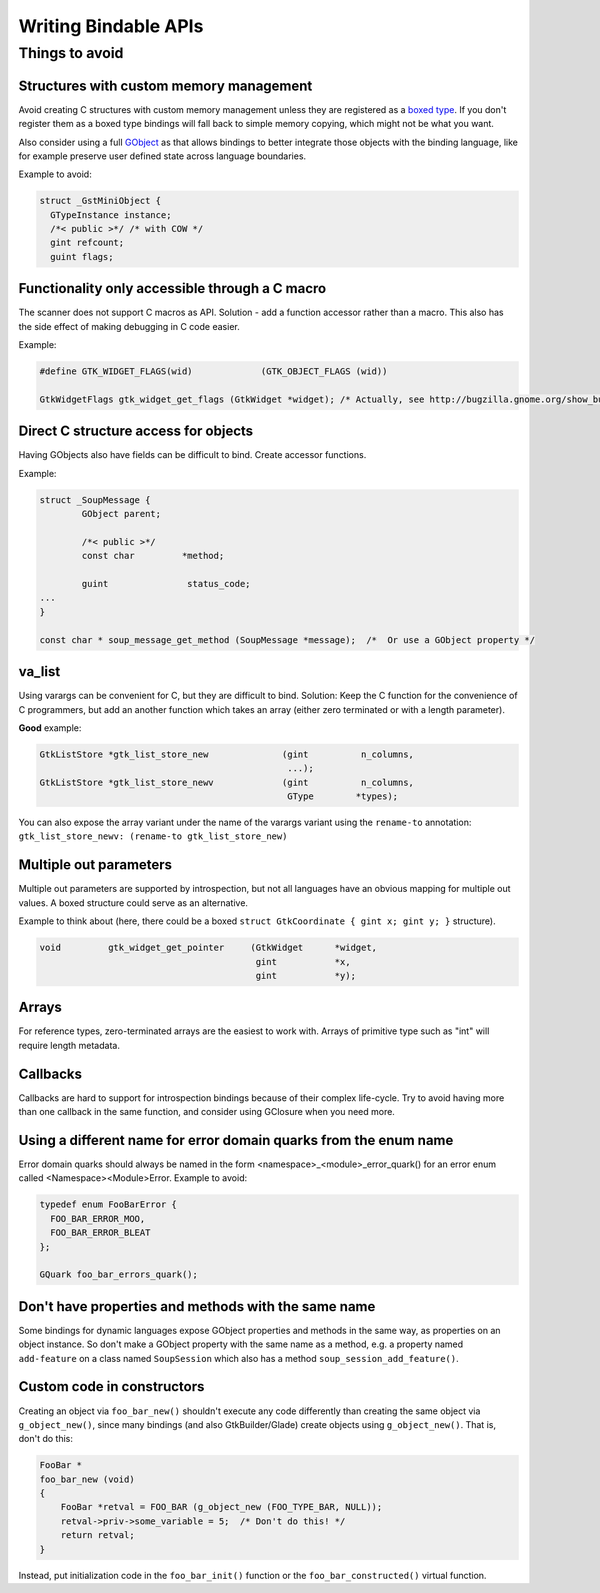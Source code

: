 =====================
Writing Bindable APIs
=====================

Things to avoid
---------------

Structures with custom memory management
~~~~~~~~~~~~~~~~~~~~~~~~~~~~~~~~~~~~~~~~

Avoid creating C structures with custom memory management unless they are
registered as a `boxed type
<https://developer.gnome.org/gobject/unstable/gobject-Boxed-Types.html>`__.
If you don't register them as a boxed type bindings will fall back to
simple memory copying, which might not be what you want.

Also consider using a full `GObject
<https://developer.gnome.org/gobject/unstable/gobject-The-Base-Object-Type.html>`__
as that allows bindings to better integrate those objects with the binding
language, like for example preserve user defined state across language
boundaries.

Example to avoid:

.. code-block:: c

    struct _GstMiniObject {
      GTypeInstance instance;
      /*< public >*/ /* with COW */
      gint refcount;
      guint flags;


Functionality only accessible through a C macro
~~~~~~~~~~~~~~~~~~~~~~~~~~~~~~~~~~~~~~~~~~~~~~~

The scanner does not support C macros as API. Solution - add a function
accessor rather than a macro. This also has the side effect of making
debugging in C code easier.

Example:

.. code-block:: c

    #define GTK_WIDGET_FLAGS(wid)             (GTK_OBJECT_FLAGS (wid))

    GtkWidgetFlags gtk_widget_get_flags (GtkWidget *widget); /* Actually, see http://bugzilla.gnome.org/show_bug.cgi?id=69872 */


Direct C structure access for objects
~~~~~~~~~~~~~~~~~~~~~~~~~~~~~~~~~~~~~

Having GObjects also have fields can be difficult to bind. Create accessor
functions.

Example:

.. code-block:: c

    struct _SoupMessage {
            GObject parent;

            /*< public >*/
            const char         *method;

            guint               status_code;
    ...
    }

    const char * soup_message_get_method (SoupMessage *message);  /*  Or use a GObject property */


va_list
~~~~~~~

Using varargs can be convenient for C, but they are difficult to bind.
Solution: Keep the C function for the convenience of C programmers, but add an
another function which takes an array (either zero terminated or with a length
parameter).

**Good** example: 

.. code-block:: c

    GtkListStore *gtk_list_store_new              (gint          n_columns,
                                                   ...);
    GtkListStore *gtk_list_store_newv             (gint          n_columns,
                                                   GType        *types);

You can also expose the array variant under the name of the varargs variant
using the ``rename-to`` annotation:
``gtk_list_store_newv: (rename-to gtk_list_store_new)``


Multiple out parameters
~~~~~~~~~~~~~~~~~~~~~~~

Multiple out parameters are supported by introspection, but not all languages
have an obvious mapping for multiple out values. A boxed structure could serve
as an alternative.

Example to think about (here, there could be a boxed ``struct GtkCoordinate {
gint x; gint y; }`` structure).

.. code-block:: c

    void         gtk_widget_get_pointer     (GtkWidget      *widget,
                                             gint           *x,
                                             gint           *y);


Arrays
~~~~~~

For reference types, zero-terminated arrays are the easiest to work with.
Arrays of primitive type such as "int" will require length metadata.


Callbacks
~~~~~~~~~

Callbacks are hard to support for introspection bindings because of their
complex life-cycle. Try to avoid having more than one callback in the same
function, and consider using GClosure when you need more.


Using a different name for error domain quarks from the enum name
~~~~~~~~~~~~~~~~~~~~~~~~~~~~~~~~~~~~~~~~~~~~~~~~~~~~~~~~~~~~~~~~~

Error domain quarks should always be named in the form
<namespace>_<module>_error_quark() for an error enum called
<Namespace><Module>Error. Example to avoid:

.. code-block:: c

    typedef enum FooBarError {
      FOO_BAR_ERROR_MOO,
      FOO_BAR_ERROR_BLEAT
    };

    GQuark foo_bar_errors_quark();


Don't have properties and methods with the same name
~~~~~~~~~~~~~~~~~~~~~~~~~~~~~~~~~~~~~~~~~~~~~~~~~~~~

Some bindings for dynamic languages expose GObject properties and methods in the
same way, as properties on an object instance. So don't make a GObject property
with the same name as a method, e.g. a property named ``add-feature`` on a class
named ``SoupSession`` which also has a method ``soup_session_add_feature()``.


Custom code in constructors
~~~~~~~~~~~~~~~~~~~~~~~~~~~

Creating an object via ``foo_bar_new()`` shouldn't execute any code
differently than creating the same object via ``g_object_new()``, since many
bindings (and also GtkBuilder/Glade) create objects using ``g_object_new()``.
That is, don't do this:

.. code-block:: c

    FooBar *
    foo_bar_new (void)
    {
        FooBar *retval = FOO_BAR (g_object_new (FOO_TYPE_BAR, NULL));
        retval->priv->some_variable = 5;  /* Don't do this! */
        return retval;
    }

Instead, put initialization code in the ``foo_bar_init()`` function or the
``foo_bar_constructed()`` virtual function.
